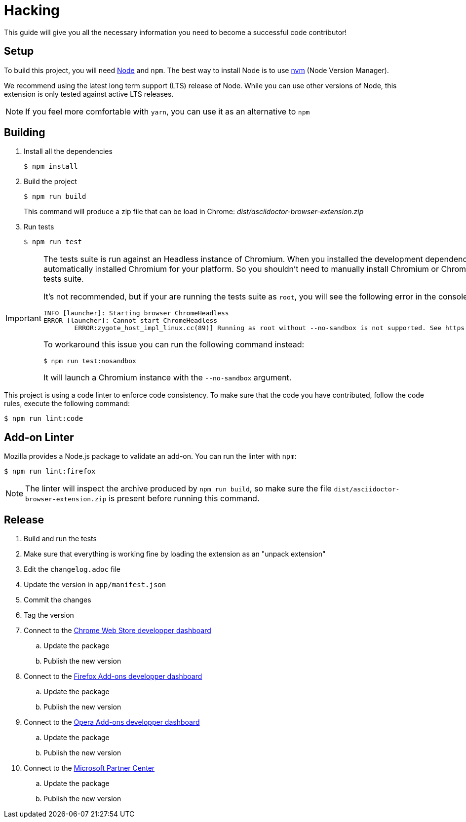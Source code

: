 = Hacking
:uri-nodejs: http://nodejs.org
:uri-nvm: https://github.com/creationix/nvm

This guide will give you all the necessary information you need to become a successful code contributor!

== Setup

To build this project, you will need {uri-nodejs}[Node] and `npm`.
The best way to install Node is to use {uri-nvm}[nvm] (Node Version Manager).

We recommend using the latest long term support (LTS) release of Node. While you can use other versions of Node, this extension is only tested against active LTS releases.

NOTE: If you feel more comfortable with `yarn`, you can use it as an alternative to `npm`

== Building

. Install all the dependencies
+
 $ npm install

. Build the project 
+
 $ npm run build
+
This command will produce a zip file that can be load in Chrome: [.path]_dist/asciidoctor-browser-extension.zip_

. Run tests
+
 $ npm run test

[IMPORTANT]
====
The tests suite is run against an Headless instance of Chromium.
When you installed the development dependencies, https://github.com/GoogleChrome/puppeteer[Puppeteer] had automatically installed Chromium for your platform.
So you shouldn't need to manually install Chromium or Chrome in order to run the tests suite.

It's not recommended, but if your are running the tests suite as `root`, you will see the following error in the console:

```
INFO [launcher]: Starting browser ChromeHeadless
ERROR [launcher]: Cannot start ChromeHeadless
	ERROR:zygote_host_impl_linux.cc(89)] Running as root without --no-sandbox is not supported. See https://crbug.com/638180.
```

To workaround this issue you can run the following command instead:

 $ npm run test:nosandbox

It will launch a Chromium instance with the `--no-sandbox` argument.
====

This project is using a code linter to enforce code consistency. 
To make sure that the code you have contributed, follow the code rules, execute the following command:

 $ npm run lint:code

== Add-on Linter

Mozilla provides a Node.js package to validate an add-on.
You can run the linter with `npm`:

 $ npm run lint:firefox

NOTE: The linter will inspect the archive produced by `npm run build`, so make sure the file `dist/asciidoctor-browser-extension.zip` is present before running this command.

== Release

. Build and run the tests
. Make sure that everything is working fine by loading the extension as an "unpack extension"
. Edit the `changelog.adoc` file
. Update the version in `app/manifest.json`
. Commit the changes
. Tag the version
. Connect to the https://chrome.google.com/webstore/developer/dashboard[Chrome Web Store developper dashboard]
.. Update the package
.. Publish the new version
. Connect to the https://addons.mozilla.org/fr/developers/addons[Firefox Add-ons developper dashboard]
.. Update the package
.. Publish the new version
. Connect to the https://addons.opera.com/developer[Opera Add-ons developper dashboard]
.. Update the package
.. Publish the new version
. Connect to the https://partner.microsoft.com/fr-fr/dashboard/microsoftedge/overview[Microsoft Partner Center]
.. Update the package
.. Publish the new version
